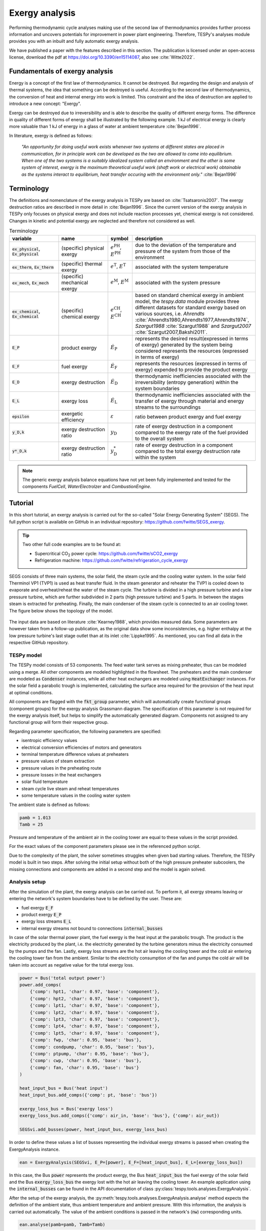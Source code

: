 .. _tespy_advanced_exergy_label:

~~~~~~~~~~~~~~~
Exergy analysis
~~~~~~~~~~~~~~~

Performing thermodynamic cycle analyses making use of the second law of
thermodynamics provides further process information and uncovers potentials for
improvement in power plant engineering. Therefore, TESPy's analyses module
provides you with an inbuilt and fully automatic exergy analysis.

We have published a paper with the features described in this section. The
publication is licensed under an open-access license, download the pdf
at https://doi.org/10.3390/en15114087, also see :cite:`Witte2022`.

Fundamentals of exergy analysis
===============================
Energy is a concept of the first law of thermodynamics. It cannot be destroyed.
But regarding the design and analysis of thermal systems, the idea that
something can be destroyed is useful. According to the second law of
thermodynamics, the conversion of heat and internal energy into work is
limited. This constraint and the idea of destruction are applied to introduce a
new concept: "Exergy".

Exergy can be destroyed due to irreversibility and is able to describe the
quality of different energy forms. The difference in quality of different forms
of energy shall be illustrated by the following example. 1 kJ of electrical
energy is clearly more valuable than 1 kJ of energy in a glass of water at
ambient temperature :cite:`Bejan1996`.

In literature, exergy is defined as follows:

    *"An opportunity for doing useful work exists whenever two systems at
    different states are placed in communication, for in principle work can be
    developed as the two are allowed to come into equilibrium. When one of the
    two systems is a suitably idealized system called an environment and the
    other is some system of interest, exergy is the maximum theoretical useful
    work (shaft work or electrical work) obtainable as the systems interact to
    equilibrium, heat transfer occuring with the environment only."*
    :cite:`Bejan1996`

Terminology
===========
The definitions and nomenclature of the exergy analysis in TESPy are based on
:cite:`Tsatsaronis2007`. The exergy destruction ratios are described in more
detail in :cite:`Bejan1996`. Since the current version of the exergy analysis
in TESPy only focuses on physical exergy and does not include reaction
processes yet, chemical exergy is not considered. Changes in kinetic and
potential exergy are neglected and therefore not considered as well.

.. list-table:: Terminology
    :widths: 20 20 10 50
    :header-rows: 1
    :class: tight-table

    * - variable
      - name
      - symbol
      - description
    * - :code:`ex_physical`, :code:`Ex_physical`
      - (specific) physical exergy
      - :math:`e^\mathrm{PH}`, :math:`E^\mathrm{PH}`
      - due to the deviation of the temperature and pressure of the system from
        those of the environment
    * - :code:`ex_therm`, :code:`Ex_therm`
      - (specific) thermal exergy
      - :math:`e^\mathrm{T}`, :math:`E^\mathrm{T}`
      - associated with the system temperature
    * - :code:`ex_mech`, :code:`Ex_mech`
      - (specific) mechanical exergy
      - :math:`e^\mathrm{M}`, :math:`E^\mathrm{M}`
      - associated with the system pressure
    * - :code:`ex_chemical`, :code:`Ex_chemical`
      - (specific) chemical exergy
      - :math:`e^\mathrm{CH}`, :math:`E^\mathrm{CH}`
      - based on standard chemical exergy in ambient model, the `tespy.data`
        module provides three different datasets for standard exergy based on
        various sources, i.e. `Ahrendts`
        :cite:`Ahrendts1980,Ahrendts1977,Ahrendts1974`, `Szargut1988`
        :cite:`Szargut1988` and `Szargut2007` :cite:`Szargut2007,Bakshi2011`.
    * - :code:`E_P`
      - product exergy
      - :math:`\dot{E}_\mathrm{P}`
      - represents the desired result(expressed in terms of exergy) generated
        by the system being considered represents the resources (expressed in
        terms of exergy)
    * - :code:`E_F`
      - fuel exergy
      - :math:`\dot{E}_\mathrm{F}`
      - represents the resources (expressed in terms of exergy) expended to
        provide the product exergy
    * - :code:`E_D`
      - exergy destruction
      - :math:`\dot{E}_\mathrm{D}`
      - thermodynamic inefficiencies associated with the irreversibility
        (entropy generation) within the system boundaries
    * - :code:`E_L`
      - exergy loss
      - :math:`\dot{E}_\mathrm{L}`
      - thermodynamic inefficiencies associated with the transfer of exergy
        through material and energy streams to the surroundings
    * - :code:`epsilon`
      - exergetic efficiency
      - :math:`\varepsilon`
      - ratio between product exergy and fuel exergy
    * - :code:`y_D,k`
      - exergy destruction ratio
      - :math:`y_\mathrm{D}`
      - rate of exergy destruction in a component compared to the exergy rate
        of the fuel provided to the overall system
    * - :code:`y*_D,k`
      - exergy destruction ratio
      - :math:`y^*_\mathrm{D}`
      - rate of exergy destruction in a component compared to the total exergy
        destruction rate within the system

.. note::

    The generic exergy analysis balance equations have not yet been fully
    implemented and tested for the components `FuelCell`, `WaterElectrolzer`
    and `CombustionEngine`.

Tutorial
========
In this short tutorial, an exergy analysis is carried out for the so-called
"Solar Energy Generating System" (SEGS). The full python script is available on
GitHub in an individual repository: https://github.com/fwitte/SEGS_exergy.

.. tip::

  Two other full code examples are to be found at:

  - Supercritical CO\ :sub:`2` power cycle: https://github.com/fwitte/sCO2_exergy
  - Refrigeration machine: https://github.com/fwitte/refrigeration_cycle_exergy

SEGS consists of three main systems, the solar field, the steam cycle and the
cooling water system. In the solar field Therminol VP1 (TVP1) is used as heat
transfer fluid. In the steam generator and reheater the TVP1 is cooled down to
evaporate and overheat/reheat the water of the steam cycle. The turbine is
divided in a high pressure turbine and a low pressure turbine, which are
further subdivided in 2 parts (high pressure turbine) and 5 parts. In between
the stages steam is extracted for preheating. Finally, the main condenser of
the steam cycle is connected to an air cooling tower. The figure below shows
the topology of the model.

.. figure:: /_static/images/advanced/exergy/flowsheet.svg
    :align: center
    :alt: Topology of the Solar Energy Generating System (SEGS)
    :figclass: only-light

.. figure:: /_static/images/advanced/exergy/flowsheet_darkmode.svg
    :align: center
    :alt: Topology of the Solar Energy Generating System (SEGS)
    :figclass: only-dark

The input data are based on literature :cite:`Kearney1988`, which provides
measured data. Some parameters are however taken from a follow-up publication,
as the original data show some inconsistencies, e.g. higher enthalpy at the low
pressure turbine's last stage outlet than at its inlet :cite:`Lippke1995`. As
mentioned, you can find all data in the respective GitHub repository.

TESPy model
-----------
The TESPy model consists of 53 components. The feed water tank serves as mixing
preheater, thus can be modeled using a merge. All other components are modeled
highlighted in the flowsheet. The preheaters and the main condenser are modeled
as :code:`Condenser` instances, while all other heat exchangers are modeled
using :code:`HeatExchanger` instances. For the solar field a parabolic trough
is implemented, calculating the surface area required for the provision of the
heat input at optimal conditions.

All components are flagged with the :code:`fkt_group` parameter, which will
automatically create functional groups (component groups) for the exergy
analysis Grassmann diagram. The specification of this parameter is not required
for the exergy analysis itself, but helps to simplify the automatically
generated diagram. Components not assigned to any functional group will form
their respective group.

Regarding parameter specification, the following parameters are specified:

- isentropic efficiency values
- electrical conversion efficiencies of motors and generators
- terminal temperature difference values at preheaters
- pressure values of steam extraction
- pressure values in the preheating route
- pressure losses in the heat exchangers
- solar fluid temperature
- steam cycle live steam and reheat temperatures
- some temperature values in the cooling water system

The ambient state is defined as follows:

.. code-block:: python

    pamb = 1.013
    Tamb = 25

Pressure and temperature of the ambient air in the cooling tower are equal to
these values in the script provided.

For the exact values of the component parameters please see in the referenced
python script.

Due to the complexity of the plant, the solver sometimes struggles when given bad
starting values. Therefore, the TESPy model is built in two steps. After
solving the initial setup without both of the high pressure preheater
subcoolers, the missing connections and components are added in a second step
and the model is again solved.

Analysis setup
--------------
After the simulation of the plant, the exergy analysis can be carried out.
To perform it, all exergy streams leaving or entering the network's system
boundaries have to be defined by the user. These are:

- fuel exergy :code:`E_F`
- product exergy :code:`E_P`
- exergy loss streams :code:`E_L`
- internal exergy streams not bound to connections :code:`internal_busses`

In case of the solar thermal power plant, the fuel exergy is the heat input at
the parabolic trough. The product is the electricity produced by the plant,
i.e. the electricity generated by the turbine generators minus the electricity
consumed by the pumps and the fan. Lastly, exergy loss streams are the hot air
leaving the cooling tower and the cold air entering the cooling tower fan from
the ambient. Similar to the electricity consumption of the fan and pumps the
cold air will be taken into account as negative value for the total exergy
loss.

.. code-block:: python

    power = Bus('total output power')
    power.add_comps(
        {'comp': hpt1, 'char': 0.97, 'base': 'component'},
        {'comp': hpt2, 'char': 0.97, 'base': 'component'},
        {'comp': lpt1, 'char': 0.97, 'base': 'component'},
        {'comp': lpt2, 'char': 0.97, 'base': 'component'},
        {'comp': lpt3, 'char': 0.97, 'base': 'component'},
        {'comp': lpt4, 'char': 0.97, 'base': 'component'},
        {'comp': lpt5, 'char': 0.97, 'base': 'component'},
        {'comp': fwp, 'char': 0.95, 'base': 'bus'},
        {'comp': condpump, 'char': 0.95, 'base': 'bus'},
        {'comp': ptpump, 'char': 0.95, 'base': 'bus'},
        {'comp': cwp, 'char': 0.95, 'base': 'bus'},
        {'comp': fan, 'char': 0.95, 'base': 'bus'}
    )

    heat_input_bus = Bus('heat input')
    heat_input_bus.add_comps({'comp': pt, 'base': 'bus'})

    exergy_loss_bus = Bus('exergy loss')
    exergy_loss_bus.add_comps({'comp': air_in, 'base': 'bus'}, {'comp': air_out})

    SEGSvi.add_busses(power, heat_input_bus, exergy_loss_bus)

In order to define these values a list of busses representing the individual
exergy streams is passed when creating the ExergyAnalysis instance.

.. code-block:: python

    ean = ExergyAnalysis(SEGSvi, E_P=[power], E_F=[heat_input_bus], E_L=[exergy_loss_bus])

In this case, the Bus :code:`power` represents the product exergy, the Bus
:code:`heat_input_bus` the fuel exergy of the solar field and the Bus
:code:`exergy_loss_bus` the exergy lost with the hot air leaving the cooling
tower. An example application using the :code:`internal_busses` can be found in
the API documentation of class :py:class:`tespy.tools.analyses.ExergyAnalysis`.

After the setup of the exergy analysis, the
:py:meth:`tespy.tools.analyses.ExergyAnalysis.analyse` method expects the
definition of the ambient state, thus ambient temperature and ambient pressure.
With this information, the analysis is carried out automatically. The value
of the ambient conditions is passed in the network's (:code:`nw`) corresponding
units.

.. code-block:: python

    ean.analyse(pamb=pamb, Tamb=Tamb)

Using the same :py:class:`tespy.tools.analyses.ExergyAnalysis` instance, it is
possible to run the analysis again with a different ambient state. The data
generated by the analysis will automatically update, e.g. changing the ambient
state temperature value to 15 °C.

.. code-block:: python

    ean.analyse(pamb=pamb, Tamb=15)


.. note::

    If the network's topology changed a new instance of the
    :code:`ExergyAnalysis` class needs to be defined.

Checking consistency
--------------------
An automatic check of consistency is performed by the analysis. The sum of all
exergy destruction values of the network's components and the exergy
destruction on the respective busses is calculated. On top of that, fuel and
product exergy values as well as exergy loss are determined. The total exergy
destruction must therefore be equal to the fuel exergy minus product exergy and
minus exergy loss. The deviation of that equation is then calculated and
checked versus a threshold value of :math:`10^{-3}` (to compensate for
rounding errors).

.. math::

    \dot{E}_\mathrm{D} = \dot{E}_\mathrm{F} - \dot{E}_\mathrm{P} -
    \dot{E}_\mathrm{L}

    \Delta \dot{E} = \dot{E}_\mathrm{F} - \dot{E}_\mathrm{P} -
    \dot{E}_\mathrm{L} - \dot{E}_\mathrm{D}

    \Delta \dot{E} \leq 10^{-3}

.. note::

    If the exergy analysis is carried out on a converged simulation and the
    analysis is set up correctly, this equation must be True. Otherwise, an
    error will be printed to the console, which means:

    - The simulation of your plant did not converge or
    - the exergy analysis has not been set up correctly. You should
      check, if the definition of the exergy streams :code:`E_F`, :code:`E_P`,
      :code:`E_L` and :code:`internal_busses` is correct.

    If you suspect a bug in the calculation, you are welcome to submit an issue
    on our GitHub page.

Printing the results is possible with the
:py:meth:`tespy.tools.analyses.ExergyAnalysis.print_results` method. The
results are printed in six individual tables:

- connections
- components
- busses
- aggregation (aggregation of components and the respective busses)
- network
- groups (functional groups)

By default, all of these tables are printed to the prompt. It is possible to
deselect the tables, e.g. by passing :code:`groups=False` to the method call.

.. code-block:: python

    ean.print_results(groups=False, connections=False)

For the component related tables, i.e. busses, components, aggregation and
groups, the data are sorted in descending order for the given exergy destruction
value of the individual entry. The component data contain fuel exergy, product
exergy and exergy destruction values related to the component itself ignoring
losses that might occur on the busses, for example, mechanical or electrical
conversion losses in motors and generators. The bus data contain the respective
information related to the conversion losses on the busses only. The
aggregation data contain both, the component and the bus data. For instance,
a turbine driving a generator will have the electrical energy delivered by the
generator as product exergy value. The same component's exergy product without
considering the mechanical or electrical conversion losses is the shaft power
delivered by the turbine. From the generator's perspective, this is the fuel
exergy, while the product is the electrical energy.

.. note::

  Please note, that in contrast to the component and bus data, group data do
  not contain fuel and product exergy as well as exergy efficiency. Instead, all
  exergy streams entering the system borders of the component group and all
  exergy streams leaving the system borders are calculated. On this basis, a
  graphical representation of the exergy flows in the network can be generated
  in the form of a Grassmann diagram.

Accessing the data
------------------
The underlying data for the tabular printouts are stored in
`pandas DataFrames <https://pandas.pydata.org/pandas-docs/stable/user_guide/dsintro.html>`_.
Therefore, you can easily access and process these data. To access these use
the following code snippet.

.. code-block:: python

    connection_data = ean.connection_data
    bus_data = ean.bus_data
    component_data = ean.component_data
    aggregation_data = ean.aggregation_data
    network_data = ean.network_data
    group_data = ean.group_data

Lastly, the analysis also provides an input data generator for plotly's
`sankey diagram <https://plotly.com/python/sankey-diagram/>`_.

Plotting
--------
To use the plotly library, you'll need to install it first. Please check the
respective documentation on plotly's documentation. Generating a sankey
diagram is then easily done:

.. code-block:: python

    import plotly.graph_objects as go

    links, nodes = ean.generate_plotly_sankey_input()

    fig = go.Figure(go.Sankey(
        arrangement='snap',
        node={
            'label': nodes,
            'pad':11,
            'color': 'orange'
        },
        link=links
    ))
    fig.show()

.. figure:: /_static/images/advanced/exergy/sankey.svg
    :align: center
    :alt: Sankey diagram of the Soler Energy Generating System (SEGS)

The :py:meth:`tespy.tools.analyses.ExergyAnalysis.generate_plotly_sankey_input`
method provides the links and the corresponding nodes for the diagram. Colors
and node order are assigned automatically but can be changed. Additionally, a
threshold value for the minimum value of an exergy stream can be specified to
exclude relatively small values from display.

.. code-block:: python

    ean.generate_plotly_sankey_input(
        node_order=[
            'E_F', 'heat input', 'SF', 'SG', 'LPT', 'RH', 'HPT',
            'total output power', 'CW', 'LPP', 'FWP', 'HPP', 'exergy loss',
            'E_L', 'E_P', 'E_D'
        ],
        colors={'E_F': 'rgba(100, 100, 100, 0.5)'},
        display_thresold=1
    )

The coloring of the links is defined by the type of the exergy stream (bound
to a specific fluid, fuel exergy, product exergy, exergy loss, exergy
destruction or internal exergy streams not bound to mass flows). Therefore,
colors can be assigned to these types of streams.

.. note::

    - The :code:`node_order` must contain all exergy streams, thus

      - ALL component group labels (you can find the labels in the group data
        results printout),
      - lables of the busses used in the definitions of the analysis and
      - :code:`'E_F'`, :code:`'E_P'`, :code:`'E_D'` as well as :code:`'E_L'`

    - The colors dictionary works with the following keys:

      - :code:`'E_F'`, :code:`'E_P'`, :code:`'E_D'`, :code:`'E_L'`
      - all labels of the busses used in the definition of the internal exergy
        streams
      - all names of the network's fluid
      - :code:`'mix'` for any mixture of two or more fluids

    - Keys missing in the dictionary will automatically assign a color to the
      link.
    - The respective value are strings representing colors in the RGBA format,
      e.g. :code:`'rgba(100, 100, 100, 0.5)'`.

.. note::

    Links with negative exergy flow, i.e. when the value of mechanical exergy
    is negative due to pressure lower than ambient pressure and total exergy
    is still negative, cannot be displayed by the sankey diagram.

The underlying exergy stream data is saved in a dictionary, if you want to
handle the data by yourself.

.. code-block:: python

    sankey_data = ean.sankey_data


Conclusion
==========
An additional example is available in the API documentation of the
:py:class:`tespy.tools.analyses.ExergyAnalysis` class. Full testing of exergy
analysis at temperature levels below the ambient temperature will be
implemented soon. Regarding the implementation of chemical exergy as well as
exergo-economical methods, further work is required. If you are interested in
contributing, please file an issue at our GitHub page.
